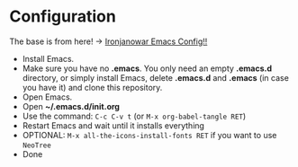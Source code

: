* Configuration

The base is from here! -> [[https://github.com/Ironjanowar/.emacs.d][Ironjanowar Emacs Config!!]]

- Install Emacs.
- Make sure you have no *.emacs*. You only need an empty *.emacs.d*
  directory, or simply install Emacs, delete *.emacs.d* and *.emacs*
  (in case you have it) and clone this repository.
- Open Emacs.
- Open *~/.emacs.d/init.org*
- Use the command: ~C-c C-v t~ (or ~M-x org-babel-tangle RET~)
- Restart Emacs and wait until it installs everything
- OPTIONAL: ~M-x all-the-icons-install-fonts RET~ if you want to use ~NeoTree~
- Done


[[./images/scala_and_neotree.png]]

